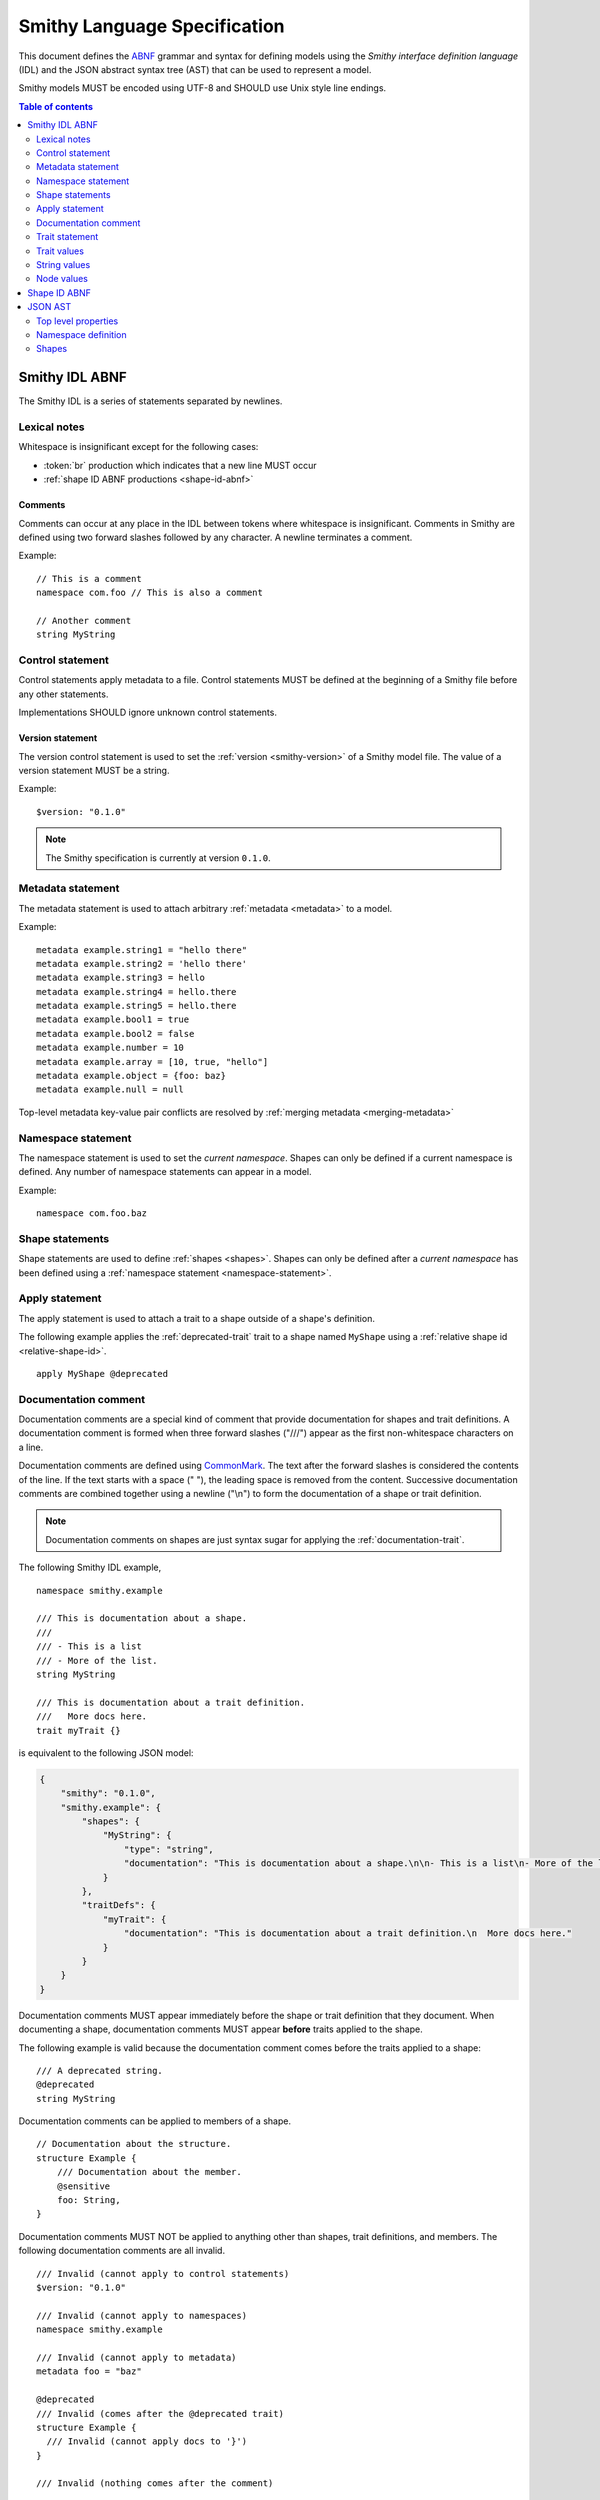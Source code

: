.. highlight:: smithy

.. _smithy-language-specification:

=============================
Smithy Language Specification
=============================

This document defines the ABNF_ grammar and syntax for defining models using
the *Smithy interface definition language* (IDL) and the JSON abstract syntax
tree (AST) that can be used to represent a model.

Smithy models MUST be encoded using UTF-8 and SHOULD use Unix style
line endings.

.. contents:: Table of contents
    :depth: 2
    :local:
    :backlinks: none


.. _smithy-idl-abnf:

Smithy IDL ABNF
===============

The Smithy IDL is a series of statements separated by newlines.

.. productionlist:: smithy
    idl                     :[`statement` *(1*`br` `statement`)]
    statement               :`control_statement`
                            :/ `metadata_statement`
                            :/ `namespace_statement`
                            :/ `apply_statement`
                            :/ `documentation_comment`
                            :/ `trait_statement`
                            :/ `shape_statement`


Lexical notes
-------------

Whitespace is insignificant except for the following cases:

* :token:`br` production which indicates that a new line MUST occur
* :ref:`shape ID ABNF productions <shape-id-abnf>`

.. productionlist:: smithy
    br                  :%x0A / %x0D.0A

.. _comments:

Comments
~~~~~~~~

Comments can occur at any place in the IDL between tokens where whitespace
is insignificant. Comments in Smithy are defined using two forward slashes
followed by any character. A newline terminates a comment.

.. productionlist:: smithy
    line_comment        :"//" *(start_comment *`not_newline`)
    start_comment       :%x09 / %x20-%x46 / %x48-10FFFF ; Any character other than "/" or newline
    not_newline         :%x09 / %x20-10FFFF             ; Any character but new line

Example:

::

    // This is a comment
    namespace com.foo // This is also a comment

    // Another comment
    string MyString


.. _control-statement:

Control statement
-----------------

Control statements apply metadata to a file. Control statements MUST be
defined at the beginning of a Smithy file before any other statements.

.. productionlist:: smithy
    control_statement       :"$" `text` ":" `node_value`

Implementations SHOULD ignore unknown control statements.


.. _version-statement:

Version statement
~~~~~~~~~~~~~~~~~

The version control statement is used to set the :ref:`version <smithy-version>`
of a Smithy model file. The value of a version statement MUST be a string.

Example:

::

    $version: "0.1.0"

.. note::

    The Smithy specification is currently at version ``0.1.0``.


.. _metadata-statement:

Metadata statement
------------------

The metadata statement is used to attach arbitrary :ref:`metadata <metadata>`
to a model.

.. productionlist:: smithy
    metadata_statement:"metadata" `metadata_key` "=" `metadata_value`
    metadata_key:`text`
    metadata_value:`node_value`

Example:

::

    metadata example.string1 = "hello there"
    metadata example.string2 = 'hello there'
    metadata example.string3 = hello
    metadata example.string4 = hello.there
    metadata example.string5 = hello.there
    metadata example.bool1 = true
    metadata example.bool2 = false
    metadata example.number = 10
    metadata example.array = [10, true, "hello"]
    metadata example.object = {foo: baz}
    metadata example.null = null

Top-level metadata key-value pair conflicts are resolved by
:ref:`merging metadata <merging-metadata>`


.. _namespace-statement:

Namespace statement
-------------------

The namespace statement is used to set the *current namespace*. Shapes
can only be defined if a current namespace is defined. Any number of namespace
statements can appear in a model.

.. productionlist:: smithy
    namespace_statement     :"namespace" `namespace`

Example:

::

    namespace com.foo.baz


Shape statements
----------------

Shape statements are used to define :ref:`shapes <shapes>`. Shapes can only
be defined after a *current namespace* has been defined using a
:ref:`namespace statement <namespace-statement>`.

.. productionlist:: smithy
    shape_statement         :[`inline_traits` `br`] `shape_body`
    shape_body              :`service_statement`
                            :/ `resource_statement`
                            :/ `operation_statement`
                            :/ `structure_statement`
                            :/ `union_statement`
                            :/ `list_statement`
                            :/ `set_statement`
                            :/ `map_statement`
                            :/ `simple_shape`
    service_statement       :"service" `identifier` `node_object`
    resource_statement      :"resource" `identifier` `node_object`
    operation_statement     :"operation" `identifier` "(" [`shape_id`] ")" `operation_results`
    operation_results       :["->" `shape_id`] ["errors" "[" [`shape_id` *("," `shape_id`)] "]"]
    structure_statement     :"structure" `structured_body`
    union_statement         :"union" `structured_body`
    structured_body         :`identifier` "{" [`structured_member` *("," `structured_member`)] "}"
    structured_member       :`member_traits` `identifier` ":" `shape_id`
    list_statement          :"list" `list_and_set_body`
    set_statement           :"set" `list_and_set_body`
    list_and_set_body       :`identifier` "{" `member_traits` "member" ":" `shape_id` [","] "}"
    map_statement           :"map" `identifier` "{" `map_body` "}"
    map_body                :`map_member` "," `map_member` [","]
    map_member              :`member_traits` ("key" / "value") ":" `shape_id`
    simple_shape            :`simple_shape_name` `identifier`
    simple_shape_name       :"blob" / "boolean" / "document" / "string" / "byte" / "short"
                            :/ "integer" / "long" / "float" / "double" / "bigInteger"
                            :/ "bigDecimal" / "timestamp"


Apply statement
---------------

The apply statement is used to attach a trait to a shape outside of a shape's
definition.

.. productionlist:: smithy
    apply_statement         :"apply" `shape_id` `trait`

The following example applies the :ref:`deprecated-trait` trait to a shape
named ``MyShape`` using a :ref:`relative shape id <relative-shape-id>`.

::

    apply MyShape @deprecated


.. _documentation-comment:

Documentation comment
---------------------

Documentation comments are a special kind of comment that provide
documentation for shapes and trait definitions. A documentation comment
is formed when three forward slashes ("///") appear as the first
non-whitespace characters on a line.

.. productionlist:: smithy
    documentation_comment   :"///" *(`not_newline`)

Documentation comments are defined using CommonMark_. The text after the
forward slashes is considered the contents of the line. If the text starts
with a space (" "), the leading space is removed from the content.
Successive documentation comments are combined together using a newline
("\\n") to form the documentation of a shape or trait definition.

.. note::

    Documentation comments on shapes are just syntax sugar for applying the
    :ref:`documentation-trait`.

The following Smithy IDL example,

::

    namespace smithy.example

    /// This is documentation about a shape.
    ///
    /// - This is a list
    /// - More of the list.
    string MyString

    /// This is documentation about a trait definition.
    ///   More docs here.
    trait myTrait {}

is equivalent to the following JSON model:

.. code-block:: json

    {
        "smithy": "0.1.0",
        "smithy.example": {
            "shapes": {
                "MyString": {
                    "type": "string",
                    "documentation": "This is documentation about a shape.\n\n- This is a list\n- More of the list."
                }
            },
            "traitDefs": {
                "myTrait": {
                    "documentation": "This is documentation about a trait definition.\n  More docs here."
                }
            }
        }
    }

Documentation comments MUST appear immediately before the shape or trait
definition that they document. When documenting a shape, documentation
comments MUST appear **before** traits applied to the shape.

The following example is valid because the documentation comment comes
before the traits applied to a shape:

::

    /// A deprecated string.
    @deprecated
    string MyString

Documentation comments can be applied to members of a shape.

::

    // Documentation about the structure.
    structure Example {
        /// Documentation about the member.
        @sensitive
        foo: String,
    }

Documentation comments MUST NOT be applied to anything other than shapes,
trait definitions, and members. The following documentation comments are
all invalid.

::

    /// Invalid (cannot apply to control statements)
    $version: "0.1.0"

    /// Invalid (cannot apply to namespaces)
    namespace smithy.example

    /// Invalid (cannot apply to metadata)
    metadata foo = "baz"

    @deprecated
    /// Invalid (comes after the @deprecated trait)
    structure Example {
      /// Invalid (cannot apply docs to '}')
    }

    /// Invalid (nothing comes after the comment)


.. _trait-statement:

Trait statement
---------------

The trait statement is used to define a trait inside of a namespace. Traits
can only be defined after a *current namespace* has been defined using a
:ref:`namespace statement <namespace-statement>`.

.. productionlist:: smithy
    trait_statement         :"trait" `identifier` `node_object`

The body of a trait statement is a :token:`node object <node_object>` that
supports the same key-value pairs defined in :ref:`trait-definition`.


Trait values
------------

Trait values are :ref:`traits <traits>` attached to :ref:`shapes <shapes>`.
Trait values can only appear immediately before a shape or
:ref:`member <member>` definition.

.. productionlist:: smithy
    inline_traits           :[`trait` *`trait`]
    trait                   :"@" `shape_id` ["(" `trait_body_value` ")"]
    trait_body_value        :`trait_structure` / `node_value`
    trait_structure         :`trait_structure_kvp` *("," `trait_structure_kvp`)
    trait_structure_kvp     :`text` ":" `node_value`
    member_traits           :[`inline_traits`]

The following example applies various traits to a structure shape and its
members.

::

    @documentation("An animal in the animal kingdom")
    structure Animal {
      @required
      name: smithy.api#String,

      @deprecated
      @deprecationReason("Use name instead")
      subject: smithy.api#String,

      @length(min: 0)
      age: smithy.api#Integer,
    }


String values
-------------

String values are utilized in various contexts. String values can be unquoted
if they adhere to the :token:`unquoted_text` production.

Smithy strings are considered *raw strings*, meaning they do not support any
form of escapes other than to escape a closing quote (using ``\"`` or ``\'``)
or to escape an escape (using ``\\``).

.. productionlist:: smithy
    text                :`unquoted_text` / `quoted_text` / `text_block`
    unquoted_text       :(ALPHA / "_") *(ALPHA / DIGIT / "-" / "_" / "$" / "." / "#")
    quoted_text         :`single_quoted_text` / `double_quoted_text`
    single_quoted_text  :"'" *`single_quoted_char` "'"
    single_quoted_char  :%x20-26
                        :/ %x28-5B
                        :/ %x5D-10FFFF
                        :/ `escaped_char`
                        :/ `preserved_single`
    escaped_char        :`escape` (`escape` / "'" / DQUOTE / "b" / "f" / "n" / "r" / "t" / "/" / `unicode_escape`)
    unicode_escape      :"u" `hex` `hex` `hex` `hex`
    hex                 : DIGIT / %x41-46 / %x61-66
    preserved_single    :`escape` (%x20-26 / %x28-5B / %x5D-10FFFF)
    double_quoted_text  :DQUOTE *`double_quoted_char` DQUOTE
    double_quoted_char  :%x20-21
                        :/ %x23-5B
                        :/ %x5D-10FFFF
                        :/ `escaped_char`
                        :/ `preserved_double`
    preserved_double    :`escape` (%x20-21 / %x23-5B / %x5D-10FFFF)
    escape              :%x5C ; backslash
    text_block          :DQUOTE DQUOTE DQUOTE `br` `double_quoted_char` DQUOTE DQUOTE DQUOTE

New lines in strings are normalized from CR (\u000D) and CRLF (\u000D\u000A)
to LF (\u000A). This ensures that strings defined in a Smithy model are
equivalent across platforms. If a literal ``\r`` is desired, it can be added
a string value using the Unicode escape ``\u000d``.


.. _text-blocks:

Text blocks
~~~~~~~~~~~

A text block is a string literal that can span multiple lines and
automatically removes any incidental whitespace. A text block is opened with
three double quotes ("""), followed by a newline, zero or more content
characters, and closed with three double quotes.

*Smithy text blocks are heavily based on text blocks defined in* `JEP 355 <https://openjdk.java.net/jeps/355>`_

Text blocks differentiate *incidental whitespace* from
*significant whitespace*. Smithy will re-indent the content of a text block by
removing all incidental whitespace.

::

    @documentation("""
        <div>
            <p>Hello!</p>
        </div>
        """)

The four leading spaces in the above text block are considered insignificant
because they are common across all lines. Because the closing delimiter
appears on its own line, a trailing new line is added to the result. The
content of the text block is re-indented to remove the insignificant
whitespace, making it equivalent to the following:

::

    @documentation("<div>\n    <p>Hello!</p>\n</div>\n")

The closing delimiter can be placed on the same line as content if no new line
is desired at the end of the result. The above example could be rewritten to
not including a trailing new line:

::

    @documentation("""
        <div>
            <p>Hello!</p>
        </div>""")

This example is equivalent to the following:

::

    @documentation("<div>\n    <p>Hello!</p>\n</div>")

The following text blocks are ill-formed:

::

    """foo"""  // missing new line following open delimiter
    """ """    // missing new line following open delimiter
    """
    "          // missing closing delimiter


.. _incidental-whitespace:

Incidental white space removal
^^^^^^^^^^^^^^^^^^^^^^^^^^^^^^

Smithy will re-indent the content of a text block by removing all
incidental whitespace using the following algorithm:

1. Split the content of the text block at every LF, producing a list of lines.
   The opening LF of the text block is not considered.

   Given the following example ("." is used to represent spaces),

   ::

       @documentation("""
       ....Foo
       ........Baz

       ..
       ....Bar
       ....""")

   the following lines are produced:

   .. code-block:: javascript

       ["    Foo", "        Baz", "", "  ", "    Bar", "    "]

2. Compute the *common whitespace prefix* by iterating over each line,
   counting the number of leading spaces (" ") and taking the minimum count.
   Except for the last line of content, lines that are empty or consist wholly
   of whitespace are not considered. If the last line of content (that is, the
   line that contains the closing delimiter) appears on its own line, then
   that line's leading whitespace **is** considered when determining the
   common whitespace prefix, allowing the closing delimiter to determine the
   amount of indentation to remove.

   Using the previous example, the common whitespace prefix is four spaces.
   The empty third line and the blank fourth lines are not considered when
   computing the common whitespace. The following uses "." to represent the
   common whitespace prefix:

   ::

       @documentation("""
       ....Foo
       ....    Baz

       ....
       ....Bar
       ....""")

3. Remove the common white space prefix from each line.

   This step produces the following values from the previous example:

   .. code-block:: javascript

       ["Foo", "    Baz", "", "", "Bar", ""]

4. Remove any trailing spaces from each line.

5. Concatenate each line together, separated by LF.

   This step produces the following result ("|" is used to represent the
   left margin):

   ::

       |Foo
       |    Baz
       |
       |
       |Bar
       |


Significant trailing line
^^^^^^^^^^^^^^^^^^^^^^^^^

The last line of text block content is used when determining the common
whitespace prefix.

Consider the following example:

::

       @documentation("""
           Foo
               Baz
           Bar
       """)

Because the closing delimiter is at the margin and left of the rest of the
content, the common whitespace prefix is 0 characters, resulting in the
following equivalent string:

::

       @documentation("    Foo\n        Baz\n    Bar\n")

If the closing delimiter is moved to the right of the content, then it has
no bearing on the common whitespace prefix. The common whitespace prefix in
the following example is visualized using "." to represent spaces:

::

       @documentation("""
       ....Foo
       ....    Baz
       ....Bar
               """)

Because lines are trimmed when they are added to the result, the above example
is equivalent to the following:

::

       @documentation("Foo\n    Baz\nBar\n")


Escapes in text blocks
^^^^^^^^^^^^^^^^^^^^^^

Text blocks support all of the :ref:`string escape characters <string-escape-characters>`
of other strings. The use of three double quotes allows unescaped double quotes
(") to appear in text blocks. The following text block is interpreted as
``"hello!"``:

::

    """
    "hello!"
    """

Three quotes can appear in a text block without being treated as the closing
delimiter as long as one of the quotes are escaped. The following text block
is interpreted as ``foo """\nbaz``:

::

    """
    foo \"""
    baz"""

String escapes are interpreted **after** :ref:`incidental whitespace <incidental-whitespace>`
is removed from a text block. The following example uses "." to denote spaces:

::

    """
    ..<div>
    ....<p>Hi\\n....bar</p>
    ..</div>
    .."""

Because string escapes are expanded after incidental whitespace is removed, it
is interpreted as:

::

    <div>
    ..<p>Hi
    ....bar</p>
    </div>

New lines in the text block can be escaped. This allows for long, single-line
strings to be broken into multiple lines in the IDL. The following example
is interpreted as ``Foo Baz Bam``:

::

    """
    Foo \
    Baz \
    Bam"""

Escaped new lines can be intermixed with unescaped newlines. The following
example is interpreted as ``Foo\nBaz Bam``:

::

    """
    Foo
    Baz \
    Bam"""


.. _string-escape-characters:

String escape characters
~~~~~~~~~~~~~~~~~~~~~~~~

The Smithy IDL supports escape sequences only within quoted strings. Smithy
supports all of the same escape sequences as JSON plus escaping of single
quotes.

The following sequences are allowed:

.. list-table::
    :header-rows: 1
    :widths: 10 35 55

    * - Unicode code point
      - Smithy escape
      - Meaning
    * - U+0022
      - ``\"``
      - double quote
    * - U+0027
      - ``\'``
      - single quote
    * - U+005C
      - ``\\``
      - backslash
    * - U+002F
      - ``\/``
      - forward slash
    * - U+0008
      - ``\b``
      - backspace BS
    * - U+000C
      - ``\f``
      - form feed FF
    * - U+000A
      - ``\n``
      - line feed LF
    * - U+000D
      - ``\r``
      - carriage return CR
    * - U+0009
      - ``\t``
      - horizontal tab HT
    * - U+HHHH
      - ``\uHHHH``
      - 4-digit hexadecimal Unicode code point
    * - *nothing*
      - ``\\r\n``, ``\\r``, ``\\n``
      - escaped new line expands to nothing

Any other sequence following a backslash is an error.


.. _node-values:

Node values
-----------

*Node values* are analogous to JSON values. Node values are used to define
:ref:`metadata <metadata>` and :ref:`trait values <trait-values>`.

Smithy's node values have many advantages over JSON: comments,
unquoted keys, unquoted strings, single quoted strings, long strings,
and trailing commas.

.. productionlist:: smithy
    node_value          :`text` / `number` / `node_array` / `node_object`
    node_array          :"[" [`node_value` *("," `node_value`)] (( "," "]" ) / "]" )
    node_object         :"{" [`node_object_kvp` *("," `node_object_kvp`)] (( "," "}" ) / "}" )
    node_object_kvp     :`text` ":" `node_value`
    number              :[`minus`] `int` [`frac`] [`exp`]
    decimal_point       :%x2E ; .
    digit1_9            :%x31-39 ; 1-9
    e                   :%x65 / %x45 ; e E
    exp                 :`e` [`minus` / `plus`] 1*DIGIT
    frac                :`decimal_point` 1*DIGIT
    int                 :`zero` / (`digit1_9` *DIGIT)
    minus               :%x2D ; -
    plus                :%x2B ; +
    zero                :%x30 ; 0

The following example defines a string metadata key:

::

    metadata foo = baz

The following example defines an integer metadata key:

::

    metadata foo = 100

The following example defines an array metadata key:

::

    metadata foo = [hello, 123, true, [false]]

The following example defines a complex object metadata key:

::

    metadata foo = {
      hello: 123,
      'foo': "456",
      testing: "this is " "a single string",
      an_array: [10.5],
      nested-object: {
        hello-there$: true
      }, // <-- Trailing comma
    }


.. _shape-id-abnf:

Shape ID ABNF
=============

:ref:`Shape IDs <shape-id>` adhere to the following ABNF.

.. admonition:: Lexical note
   :class: important

   Whitespace is **significant** in shape IDs.

.. productionlist:: smithy
    identifier             :(ALPHA / "_") *(ALPHA / DIGIT / "_")
    namespace              :`identifier` *("." `identifier`)
    shape_id               :`absolute_shape_id` / `relative_shape_id`
    absolute_shape_id      :`namespace` "#" `relative_shape_id`
    relative_shape_id      :`identifier` ["$" `identifier`]
    LOALPHA                :%x61-7A ; a-z


.. _json-ast:

JSON AST
========

Smithy models written using the Smithy IDL have an isomorphic JSON
abstract syntax tree (AST) representation that can be used to more easily
integrate Smithy into languages and tools that do not have a Smithy IDL
parser.

* Smithy JSON models can be merged together with other JSON models or other
  Smithy IDL models using the rules defined in :ref:`merging-models`.
* Unless specified otherwise, the same constraints and logic is used to load
  JSON models that is used to load Smithy IDL models.


Top level properties
--------------------

Smithy JSON models are objects that can contain the following top-level
properties:

.. list-table::
    :header-rows: 1
    :widths: 10 25 65

    * - Property
      - Type
      - Description
    * - smithy
      - ``string``
      - **Required**. Defines the :ref:`version <smithy-version>` of the
        Smithy specification (e.g., "|version|").
    * - metadata
      - object
      - Defines all of the :ref:`metadata <metadata>` about the model
        using a JSON object.
    * - *[additional properties]*
      - Map<``string``, :ref:`namespace <json-namespace>`>
      - Any additional property is considered a namespace definition
        (e.g., "my.namespace"). Additional properties MUST match the
        :token:`namespace` ABNF grammar.


.. _json-namespace:

Namespace definition
--------------------

A namespace is an object that contains the following properties:

.. list-table::
    :header-rows: 1
    :widths: 10 10 80

    * - Property
      - Type
      - Description
    * - shapes
      - object
      - Defines shapes in a namespace.

        ``shapes`` is a map of shape names to
        :ref:`shape definitions <json-shapes>`. Each shape name MUST adhere to
        the :token:`identifier` ABNF grammar.
    * - traits
      - object
      - Applies traits to shapes outside of a shape's definition.

        ``traits`` is a map of shape names to a map of traits to apply to
        the shape. Each key is a relative shape ID that MUST be present in
        the model, and each value is a map of trait names to trait values.

        Trait names referenced in the ``traits`` property MUST have a
        corresponding trait definition defined in ``traitDefs`` or correspond
        to a trait defined in the ``smithy.api`` namespace.

        Trait names that do not include a namespace are
        :ref:`resolved against the current namespace <trait-name-resolution>`.
    * - traitDefs
      - object
      - Defines trait definitions in a namespace.

        ``traitDefs`` is a map of trait names to trait definitions. Trait
        definitions in the JSON format support the same key-value pairs as
        :ref:`traits defined in the Smithy IDL <trait-definition>`.

        Each trait name in ``traitDefs`` MUST adhere to the
        :token:`identifier` ABNF grammar.


.. _json-shapes:

Shapes
------

:ref:`Shapes <shapes>` are defined using objects that always contain a
``type`` property to define the shape type.

Any additional properties found in shape definitions are considered
:ref:`traits <traits>` to apply to the shape. The following example defines a
``string`` shape with a :ref:`documentation-trait` trait:

.. code-block:: json

    {
      "smithy": "0.1.0",
      "smithy.example": {
        "shapes": {
          "MyString": {
            "type": "string",
            "documentation": "My documentation string"
          }
        }
      }
    }


Simple shapes
~~~~~~~~~~~~~

:ref:`Simple shapes <simple-types>` are defined as an object. The following
example defines a shape for each simple type:

.. code-block:: json

    {
      "smithy": "0.1.0",
      "smithy.example": {
        "shapes": {
          "Blob": {"type": "blob"},
          "Boolean": {"type": "boolean"},
          "String": {"type": "string"},
          "Byte": {"type": "byte"},
          "Short": {"type": "short"},
          "Integer": {"type": "integer"},
          "Long": {"type": "long"},
          "Float": {"type": "float"},
          "Double": {"type": "double"},
          "BigInteger": {"type": "bigInteger"},
          "BigDecimal": {"type": "bigDecimal"},
          "Timestamp": {"type": "timestamp"}
        }
      }
    }


List and set shapes
~~~~~~~~~~~~~~~~~~~

The :ref:`list` and :ref:`set` shapes have the following properties:

.. list-table::
    :header-rows: 1
    :widths: 10 20 70

    * - Property
      - Type
      - Description
    * - member
      - :ref:`json-member`
      - **Required**. Member of the list.

The following example defines a list with a string member:

.. code-block:: json

    {
      "smithy": "0.1.0",
      "smithy.example": {
        "shapes": {
          "MyList": {
            "type": "list",
            "member": { "target": "smithy.api#String" }
          }
        }
      }
    }


Map shape
~~~~~~~~~

A :ref:`map` shape has the following properties:

.. list-table::
    :header-rows: 1
    :widths: 10 20 70

    * - Property
      - Type
      - Description
    * - key
      - :ref:`json-member`
      - **Required**. Defines the shape of the map key that MUST resolve to a
        string shape.
    * - value
      - :ref:`json-member`
      - **Required**. Value shape of the map.

The following example defines a map of strings to numbers:

.. code-block:: json

    {
      "smithy": "0.1.0",
      "smithy.example": {
        "shapes": {
          "IntegerMap": {
            "type": "map",
            "key": { "target": "smithy.api#String" },
            "value": { "target": "smithy.api#Integer" }
          }
        }
      }
    }


Structure and union shapes
~~~~~~~~~~~~~~~~~~~~~~~~~~

:ref:`Structure <structure>` and :ref:`union <union>` shapes are defined using
an object with the following properties:

.. list-table::
    :header-rows: 1
    :widths: 10 30 60

    * - Property
      - Type
      - Description
    * - members
      - Map<string, :ref:`json-member`>
      - Map of member name to member definitions.

Structure and union member names MUST be case-insensitvely unique across the
entire set of members. Each member name MUST adhere to the :token:`identifier`
ABNF grammar.

The following example defines a structure with one required and one optional
member:

.. code-block:: json

    {
      "smithy": "0.1.0",
      "smithy.example": {
        "shapes": {
          "MyStructure": {
            "type": "structure",
            "members": {
              "stringMember": {
                "target": "smithy.api#String",
                "required": true
              },
              "numberMember": {
                "target": "smithy.api#Integer"
              }
            }
          }
        }
      }
    }

The following example defines a union:

.. code-block:: json

    {
      "smithy": "0.1.0",
      "smithy.example": {
        "shapes": {
          "MyUnion": {
            "type": "union",
            "members": {
              "a": {
                "target": "smithy.api#String"
              },
              "b": {
                "target": "smithy.api#Integer"
              }
            }
          }
        }
      }
    }


.. _json-member:

Member shape
~~~~~~~~~~~~

:ref:`Members <member>` are defined in :ref:`aggregate types <aggregate-types>`
to reference other shapes. Like other shapes, any additional properties in a
member definition are considered traits to apply to the member. A member
definition is an object that contains the following properties:

.. list-table::
    :header-rows: 1
    :widths: 10 20 70

    * - Property
      - Type
      - Description
    * - target
      - :ref:`shape-id`
      - **Required**. :ref:`shape-id` string.

The following example defines the member of a list shape and attaches the
documentation trait to the member:

.. code-block:: json

    {
      "smithy": "0.1.0",
      "smithy.example": {
        "shapes": {
          "MyList": {
            "type": "list",
            "member": {
              "target": "MyString",
              "documentation": "Documentation specific to the member of the list."
            }
          }
        }
      }
    }


.. _service-json-shape:

Service shape
~~~~~~~~~~~~~

:ref:`Service <service>` shapes are defined using an object. Service Shapes
defined in JSON support the same properties as the Smithy IDL.


.. _resource-json-shape:

Resource shape
~~~~~~~~~~~~~~

:ref:`Resource <resource>` shapes are defined using an object. Resource Shapes
defined in JSON support the same properties as the Smithy IDL.


.. _operation-json-shape:

Operation shape
~~~~~~~~~~~~~~~

:ref:`Operation <operation>` shapes are defined using an object with the
following properties:


.. list-table::
    :header-rows: 1
    :widths: 10 28 62

    * - Property
      - Type
      - Description
    * - input
      - :ref:`shape-id`\<:ref:`structure`\>
      - Defines the optional input structure of the operation.
    * - output
      - :ref:`shape-id`\<:ref:`structure`\>
      - Defines the optional output structure of the operation.
    * - errors
      - [ :ref:`shape-id`\<:ref:`structure`\> ]
      - Defines the list of errors that MAY be encountered when invoking
        the operation. Each element in the list is a :ref:`shape ID <shape-id>`
        that MUST resolve to a :ref:`structure` shape that is marked with the
        :ref:`error-trait` trait.

The following example defines an operation, its input, output, and errors:

.. code-block:: json

    {
      "smithy": "0.1.0",
      "smithy.example": {
        "shapes": {
          "MyOperation": {
            "type": "operation",
            "input": "MyOperationInput",
            "output": "MyOperationOutput",
            "errors": ["BadRequestError", "NotFoundError"]
          },
          "MyOperationInput": {
            "type": "structure",
          },
          "MyOperationOutput": {
            "type": "structure",
          },
          "BadRequestError": {
            "type": "structure",
            "error": "client"
          },
          "NotFoundError": {
            "type": "structure",
            "error": "client"
          }
        }
      }
    }

.. _ABNF: https://tools.ietf.org/html/rfc5234
.. _CommonMark: https://spec.commonmark.org/
